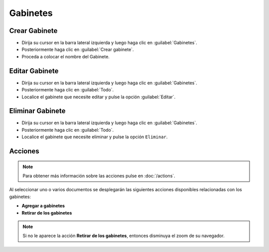 ============
Gabinetes
============



Crear Gabinete
==============



* Dirija su cursor en la barra lateral izquierda y luego haga clic en :guilabel:`Gabinetes`.
* Posteriormente haga clic en :guilabel:`Crear gabinete`.
* Proceda a colocar el nombre del Gabinete.


.. image:: /image/CrearGabinete.gif



Editar Gabinete
==================

* Dirija su cursor en la barra lateral izquierda y luego haga clic en :guilabel:`Gabinetes`.
* Posteriormente haga clic en :guilabel:`Todo`.
* Localice el gabinete que necesite editar y pulse la opción :guilabel:`Editar`.

.. image:: /image/EditarGabinete.gif




Eliminar Gabinete
==================

* Dirija su cursor en la barra lateral izquierda y luego haga clic en :guilabel:`Gabinetes`.
* Posteriormente haga clic en :guilabel:`Todo`.
* Localice el gabinete que necesite eliminar y pulse la opción ``Eliminar``.


.. image:: /image/EliminarGabinete.gif





Acciones
=========
.. note::

	Para obtener más información sobre las acciones pulse en :doc:`/actions`.
	
Al seleccionar uno o varios documentos se desplegarán las siguientes acciones disponibles relacionadas con los gabinetes:

* **Agregar a gabinetes**
* **Retirar de los gabinetes** 

.. note::
 Si no le aparece la acción **Retirar de los gabinetes**, entonces disminuya el zoom de su navegador.
 
 

 
 
  
 
 
